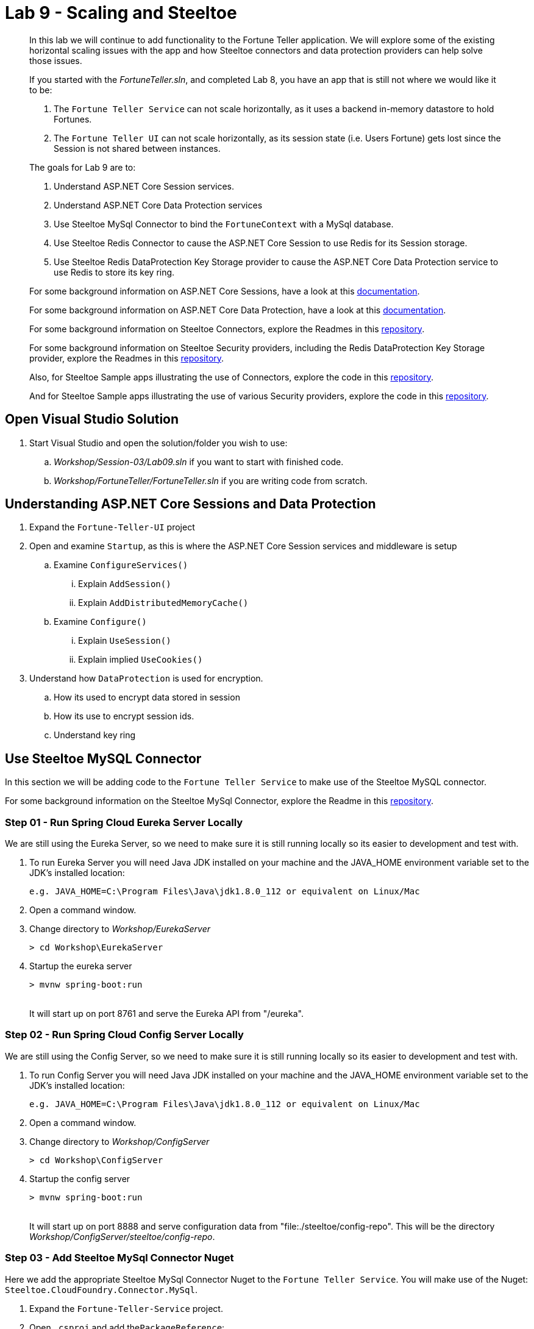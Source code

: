 = Lab 9 - Scaling and Steeltoe

[abstract]
--
In this lab we will continue to add functionality to the Fortune Teller application.
We will explore some of the existing horizontal scaling issues with the app and how Steeltoe connectors and data protection providers can help solve those issues.

If you started with the _FortuneTeller.sln_, and completed Lab 8, you have an app that is still not where we would like it to be:

. The ``Fortune Teller Service`` can not scale horizontally, as it uses a backend in-memory datastore to hold Fortunes.
. The ``Fortune Teller UI`` can not scale horizontally, as its session state (i.e. Users Fortune) gets lost since the Session is not shared between instances.

The goals for Lab 9 are to:

. Understand ASP.NET Core Session services.
. Understand ASP.NET Core Data Protection services
. Use Steeltoe MySql Connector to bind the ``FortuneContext`` with a  MySql database.
. Use Steeltoe Redis Connector to cause the ASP.NET Core Session to use Redis for its Session storage.
. Use Steeltoe Redis DataProtection Key Storage provider to cause the ASP.NET Core Data Protection service to use Redis to store its key ring.

For some background information on ASP.NET Core Sessions, have a look at this https://docs.microsoft.com/en-us/aspnet/core/fundamentals/app-state[documentation].

For some background information on ASP.NET Core Data Protection, have a look at this https://docs.microsoft.com/en-us/aspnet/core/security/data-protection/introduction[documentation].

For some background information on Steeltoe Connectors, explore the Readmes in this https://github.com/SteeltoeOSS/Connectors[repository].

For some background information on Steeltoe Security providers, including the Redis DataProtection Key Storage provider, explore the Readmes in this https://github.com/SteeltoeOSS/Security[repository].

Also, for Steeltoe Sample apps illustrating the use of Connectors, explore the code in this https://github.com/SteeltoeOSS/Samples/tree/master/Connectors[repository].

And for Steeltoe Sample apps illustrating the use of various Security providers, explore the code in this https://github.com/SteeltoeOSS/Samples/tree/master/Security[repository].
--

== Open Visual Studio Solution
. Start Visual Studio and open the solution/folder you wish to use:
.. _Workshop/Session-03/Lab09.sln_ if you want to start with finished code.
.. _Workshop/FortuneTeller/FortuneTeller.sln_ if you are writing code from scratch.

== Understanding ASP.NET Core Sessions and Data Protection
. Expand the ``Fortune-Teller-UI`` project
. Open and examine ``Startup``, as this is where the ASP.NET Core Session services and middleware is setup
.. Examine ``ConfigureServices()``
... Explain ``AddSession()``
... Explain ``AddDistributedMemoryCache()``
.. Examine ``Configure()``
... Explain ``UseSession()``
... Explain implied ``UseCookies()``
. Understand how ``DataProtection`` is used for encryption.
.. How its used to encrypt data stored in session
.. How its use to encrypt session ids.
.. Understand key ring


== Use Steeltoe MySQL Connector
In this section we will be adding code to the ``Fortune Teller Service`` to make use of the Steeltoe MySQL connector.

For some background information on the Steeltoe MySql Connector, explore the Readme in this https://github.com/SteeltoeOSS/Connectors/tree/master/src/Steeltoe.CloudFoundry.Connector.MySql[repository].

=== Step 01 - Run Spring Cloud Eureka Server Locally
We are still using the Eureka Server, so we need to make sure it is still running locally so its easier to development and test with.

. To run Eureka Server you will need Java JDK installed on your machine and the JAVA_HOME environment variable set to the JDK's installed location:
+
----
e.g. JAVA_HOME=C:\Program Files\Java\jdk1.8.0_112 or equivalent on Linux/Mac
----

. Open a command window.
. Change directory to _Workshop/EurekaServer_
+
----
> cd Workshop\EurekaServer
----

. Startup the eureka server
+
----
> mvnw spring-boot:run
----
{sp}+
It will start up on port 8761 and serve the Eureka API from "/eureka".

=== Step 02 - Run Spring Cloud Config Server Locally
We are still using the Config Server, so we need to make sure it is still running locally so its easier to development and test with.

. To run Config Server you will need Java JDK installed on your machine and the JAVA_HOME environment variable set to the JDK's installed location:
+
----
e.g. JAVA_HOME=C:\Program Files\Java\jdk1.8.0_112 or equivalent on Linux/Mac
----

. Open a command window.

. Change directory to _Workshop/ConfigServer_
+
----
> cd Workshop\ConfigServer
----

. Startup the config server
+
----
> mvnw spring-boot:run
----
{sp}+
It will start up on port 8888 and serve configuration data from "file:./steeltoe/config-repo". This will be the directory _Workshop/ConfigServer/steeltoe/config-repo_.


=== Step 03 - Add Steeltoe MySql Connector Nuget
Here we add the appropriate Steeltoe MySql Connector Nuget to the ``Fortune Teller Service``.
You will make use of the Nuget: ``Steeltoe.CloudFoundry.Connector.MySql``.

. Expand the ``Fortune-Teller-Service`` project.
. Open ``.csproj`` and add the``PackageReference``:
..  Include="Steeltoe.CloudFoundry.Connector.MySql" Version="1.0.0"

+
----
  <ItemGroup>
   .......
    <PackageReference Include="Microsoft.EntityFrameworkCore" Version="1.0.3" />
    <PackageReference Include="Microsoft.EntityFrameworkCore.InMemory" Version="1.0.3" />
    <PackageReference Include="Pivotal.Extensions.Configuration.ConfigServer" version="1.0.0" />
    <PackageReference Include="Pivotal.Discovery.Client" version="1.0.0" />
    <PackageReference Include="Steeltoe.CloudFoundry.Connector.MySql" version="1.0.0" />
  </ItemGroup>
----
. Save the ``csproj`` and make sure that a ``dotnet restore`` is done.

=== Step 04 - Add Steeltoe MySql Connector
Next we need to configure the ``DbContext`` to use MySql.
Remember we did that in the ``Startup`` class; in the ``ConfigureServices`` method where the service container is setup.

. Expand the ``Fortune-Teller-Service`` project
. Open ``Startup`` and locate the ``ConfigureServices()`` method. You should see something like the following:

----
public void ConfigureServices(IServiceCollection services)
{
    services.AddEntityFramework()
            .AddDbContext<FortuneContext>(options => options.UseInMemoryDatabase());

    services.AddSingleton<IFortuneRepository, FortuneRepository>();

    // Add framework services.
    services.AddMvc();
}
----

Ideally, if we were running an instance of MySQL locally on our desktop, we would just like to use it when we launch the app locally, in ``development`` mode.
If that were the case then we could simply change the ``.AddDbContext<FortuneContext>()`` call above to use MySql instead of the InMemory database and then configure the Steeltoe Connector in ``appsettings`` to use it.
The code and configuration would look something like below.
With this code, the Steeltoe Connector would use the configuration (i.e. ``appsettings``) when launched locally, but then would override its configuration with the MySql service binding when pushed to Cloud Foundry.

----
public void ConfigureServices(IServiceCollection services)
{
   services.AddEntityFramework()
         .AddDbContext<FortuneContext>(options => options.UseMySql(Configuration));
    services.AddSingleton<IFortuneRepository, FortuneRepository>();

    // Add framework services.
    services.AddMvc();
}
----

----
{
  "spring": {
    "application": {
      "name": "fortuneService"
    },
    "cloud": {
      "config": {
        "uri": "http://localhost:8888"
      }
    }
  },
  "mysql": {
    "client": {
      "database": "mydatabase",
      "username": "username",
      "password": "password"
    }
  }
}
----
But since we are not running MySQL locally, we will instead configure things to use an In-Memory database when in ``Development`` mode, but then use a MySql database when in any other.
To do that we will modify the ``ConfigureServices()`` method as follows:
----
public void ConfigureServices(IServiceCollection services)
{
    if (Environment.IsDevelopment())
    {
        services.AddEntityFramework()
                .AddDbContext<FortuneContext>(options => options.UseInMemoryDatabase());
    } else
    {
        services.AddEntityFramework()
             .AddDbContext<FortuneContext>(options => options.UseMySql(Configuration));
    }

    services.AddSingleton<IFortuneRepository, FortuneRepository>();

    // Add framework services.
    services.AddMvc();
}
----
=== Step 05 - Run Locally
At this point you should be ready to run both Fortune-Tellers locally and test.
Every thing should work as it did before, as you will still be using the In-Memory database when running locally.
In an upcoming exercise, we will push the Fortune-Tellers to Cloud Foundry and test the MySql connection.

. Using the skills you picked up in Lab05, run the apps from VS2017 and/or from the command line.
.. CTRL-F5 or F5 on VS2017
.. ``dotnet run --server.urls http://*:5000`` - Fortune-Teller-Service
.. ``dotnet run --server.urls http://*:5555`` - Fortune-Teller-UI

== Use Redis for Session Storage
In this section we will be adding code to the ``Fortune Teller UI`` to make use of the Steeltoe Redis connector.
We will use it to hook up the ASP.NET Core DistributedCache to a Redis service instance. Remember, Session uses the DistributedCache to store session state.

For some background information on the Steeltoe Redis Connector, explore the Readme in this https://github.com/SteeltoeOSS/Connectors/tree/master/src/Steeltoe.CloudFoundry.Connector.Redis[repository].

=== Step 01 - Run Spring Cloud Eureka Server Locally
We are still using the Eureka Server, so make sure it is still running locally.
See above if its not!

=== Step 02 - Run Spring Cloud Config Server Locally
We are still using the Config Server, so make sure it is still running locally.
See above if its not!

=== Step 03 - Add Steeltoe Redis Connector Nuget
Here we add the appropriate Steeltoe Redis Connector Nuget to the ``Fortune Teller UI``.
You will make use of the Nuget: ``Steeltoe.CloudFoundry.Connector.Redis``.

. Expand the ``Fortune-Teller-UI`` project.
. Open ``.csproj`` and add the``PackageReference``:
..  Include="Steeltoe.CloudFoundry.Connector.Redis" Version="1.0.0"

+
----
  <ItemGroup>
   .......
    <PackageReference Include="Microsoft.EntityFrameworkCore" Version="1.0.3" />
    <PackageReference Include="Microsoft.EntityFrameworkCore.InMemory" Version="1.0.3" />
    <PackageReference Include="Pivotal.Extensions.Configuration.ConfigServer" version="1.0.0" />
    <PackageReference Include="Pivotal.Discovery.Client" version="1.0.0" />
    <PackageReference Include="Steeltoe.CloudFoundry.Connector.Redis" version="1.0.0" />
  </ItemGroup>
----

. Save ``csproj`` and ensure that a ``dotnet restore`` is done.

=== Step 04 - Add Steeltoe Redis Connector
Currently the ``Fortune-Teller-UI`` is using an In-memory cache for its session storage.
To see how this is currently setup to work:

. Expand the ``Fortune-Teller-UI`` project
. Open ``Startup`` and locate the ``ConfigureServices()`` method. You should see something like the whats shown below.

----
public void ConfigureServices(IServiceCollection services)
{
    services.AddSingleton<IFortuneService, FortuneServiceClient>();
    services.Configure<FortuneServiceConfig>(Configuration.GetSection("fortuneService"));
    services.AddDiscoveryClient(Configuration);

    // Add framework services.
    services.AddDistributedMemoryCache();

    services.AddSession();

    services.AddMvc();
}
----

Like the case above with MySql, if we were running an instance of Redis locally on our desktop, we would just like to use it when we launch the app locally, in ``development`` mode.
If that were the case then we could simply change the ``. services.AddDistributedMemoryCache()`` call above to use a DistributedRedisCache instead of the InMemory cache and then configure the Steeltoe Connector in ``appsettings`` to use it.
The code and configuration would look something like that shown below.
With this code, the Steeltoe Connector would use the configuration (i.e. ``appsettings``) when launched locally, but then would override its configuration with the Redis service binding when pushed to Cloud Foundry.

----
public void ConfigureServices(IServiceCollection services)
{
    services.AddSingleton<IFortuneService, FortuneServiceClient>();
    services.Configure<FortuneServiceConfig>(Configuration.GetSection("fortuneService"));
    services.AddDiscoveryClient(Configuration);

    // Add framework services.
    services.AddDistributedMemoryCache();

    services.AddSession();

    services.AddMvc();
}
----

----
{
  "spring": {
    "application": {
      "name": "fortuneui"
    },
    "cloud": {
      "config": {
        "uri": "http://localhost:8888",
      }
    }
  },
  "redis": {
    "client": {
      "host": "http://foo.bar",
      "port": 1111
    }
  }
}
----
But, just like the case with MySQL, we are not running Redis locally, so we will instead have to configure things similar to MySql.
That is to use an In-Memory database when in ``Development`` mode, but then use a Redis cache when in any other.
To do that we will modify the ``ConfigureServices()`` method as follows:
----
public void ConfigureServices(IServiceCollection services)
{
    services.AddSingleton<IFortuneService, FortuneServiceClient>();
    services.Configure<FortuneServiceConfig>(Configuration.GetSection("fortuneService"));
    services.AddDiscoveryClient(Configuration);

    // Add framework services.

    if (Environment.IsDevelopment())
    {
        services.AddDistributedMemoryCache();
    }
    else
    {
        // Use Redis cache to store session data
        services.AddDistributedRedisCache(Configuration);
    }

    services.AddSession();

    services.AddMvc();
}
----

=== Step 05 - Run Locally
At this point you should be ready to run both Fortune-Tellers locally and test.
Every thing should work as it did before, as you will still be using the In-Memory cache when running locally.
In an upcoming exercise, we will push the Fortune-Tellers to Cloud Foundry and test the cache connection.

. Using the skills you picked up in Lab05, run the apps from VS2017 and/or from the command line.
.. CTRL-F5 or F5 on VS2017
.. ``dotnet run --server.urls http://*:5000`` - Fortune-Teller-Service
.. ``dotnet run --server.urls http://*:5555`` - Fortune-Teller-UI

== Use Redis for Data Protection Key Storage
In this exercise we will be adding code to the ``Fortune Teller UI`` to make use of the Steeltoe Redis DataProtection Key Storage provider.
We will use it to configure the ASP.NET Core DataProtection service to persist its keys to a Redis service instance.

For some background information on the Steeltoe Redis DataProtection Key Storage provider, explore the Readme in this https://github.com/SteeltoeOSS/Security/tree/master/src/Steeltoe.Security.DataProtection.Redis[repository].

For some background information on Configuring ASP.NET Core Data Protection, explore this https://docs.microsoft.com/en-us/aspnet/core/security/data-protection/configuration/overview[documentation].
=== Step 01 - Run Spring Cloud Eureka Server Locally
We are still using the Eureka Server, so make sure it is still running locally.
See above if its not!

=== Step 02 - Run Spring Cloud Config Server Locally
We are still using the Config Server, so make sure it is still running locally.
See above if its not!

=== Step 03 - Add Steeltoe Redis Connector Nuget
Here we add the appropriate Steeltoe Redis Connector Nuget to the ``Fortune Teller UI`` as the Steeltoe Redis DataProtection Key Storage provider requires it in order to configure DataProtection.
Since we already did this in the previous exercise, we will not have to do it again.

=== Step 04 - Add Steeltoe Redis DataProtection Key Storage provider Nuget
Here we add the appropriate Steeltoe Redis DataProtection Key Storage provider Nuget to the ``Fortune Teller UI``.
You will make use of the Nuget: ``"Steeltoe.Security.DataProtection.Redis``.

. Expand the ``Fortune-Teller-UI`` project.
. Open ``.csproj`` and add the``PackageReference``:
..  Include="Steeltoe.Security.DataProtection.Redis" Version="1.0.0"

+
----
  <ItemGroup>
   .......
    <PackageReference Include="Microsoft.EntityFrameworkCore" Version="1.0.3" />
    <PackageReference Include="Microsoft.EntityFrameworkCore.InMemory" Version="1.0.3" />
    <PackageReference Include="Pivotal.Extensions.Configuration.ConfigServer" version="1.0.0" />
    <PackageReference Include="Pivotal.Discovery.Client" version="1.0.0" />
    <PackageReference Include="Steeltoe.CloudFoundry.Connector.Redis" version="1.0.0" />
    <PackageReference Include="Steeltoe.Security.DataProtection.Redis" version="1.0.0" />
  </ItemGroup>
----

. Save ``csproj`` and ensure that a ``dotnet restore`` is done.


=== Step 05 - Add Steeltoe Redis DataProtection Key Storage provider
The default for ASP.NET Core DataProtection services is to store its key ring in a file, local to the running machine.
Of course, this will not work well when we want to scale horizontally. (i.e. Running multiple instances of the ``Fortune-Teller-UI``).
To change this we are going to configure DataProtection to use a Redis cache to store its key ring and in addition, automatically configure what redis cache it uses.

. Expand the ``Fortune-Teller-UI`` project
. Open ``Startup`` and locate the ``ConfigureServices()`` method. You should see something like the whats shown below.

----
public void ConfigureServices(IServiceCollection services)
{
    services.AddSingleton<IFortuneService, FortuneServiceClient>();
    services.Configure<FortuneServiceConfig>(Configuration.GetSection("fortuneService"));
    services.AddDiscoveryClient(Configuration);

    // Add framework services.
    if (Environment.IsDevelopment())
    {
        services.AddDistributedMemoryCache();
    }
    else
    {
        // Use Redis cache on CloudFoundry to store session data
        services.AddDistributedRedisCache(Configuration);
    }

    services.AddSession();

    services.AddMvc();
}
----

. Modify the ``ConfigureServices`` method to look as folows:

----
public void ConfigureServices(IServiceCollection services)
{
    if (!Environment.IsDevelopment())
    {
        // Use Redis cache on CloudFoundry for DataProtection Keys
        services.AddRedisConnectionMultiplexer(Configuration);
        services.AddDataProtection()
            .PersistKeysToRedis()
            .SetApplicationName("fortuneui");
    }
    services.AddSingleton<IFortuneService, FortuneServiceClient>();
    services.Configure<FortuneServiceConfig>(Configuration.GetSection("fortuneService"));
    services.AddDiscoveryClient(Configuration);

    // Add framework services.
    if (Environment.IsDevelopment())
    {
        services.AddDistributedMemoryCache();
    }
    else
    {
        // Use Redis cache on CloudFoundry to store session data
        services.AddDistributedRedisCache(Configuration);
    }

    services.AddSession();

    services.AddMvc();
}
----
Notice that the above code first adds DataProtection to the service container using the ``AddDataProtection()`` method call.
Then, to further configure the service, it instructs DataProtection to persist its keys to Redis using the Steeltoe DataProtection key provider. It does this by calling the extension method ``PersistKeysToRedis()``.
But the Steeltoe DataProtection key provider expects that when it is constructed a Redis ``ConnectionMultiplexer`` will exist in the container and it will be configured to access a Redis cache.
We make that happen by using the Steeltoe Redis connector extension method ``AddRedisConnectionMultiplexer(Configuration);``
Now, since we are going to use Redis for the backing store, and we are not running Redis locally, we will wrap the configuration in an if statement so we don't any of this when in ``development`` mode.

=== Step 06 - Run Locally
At this point you should be ready to run both Fortune-Tellers locally and test.
Every thing should work as it did before, as you will still be using the default DataProtection provider which stores keys to local file system.
In the next exercise, we will push the Fortune-Tellers to Cloud Foundry and test using Redis to store the key ring.

. Using the skills you picked up in Lab05, run the apps from VS2017 and/or from the command line.
.. CTRL-F5 or F5 on VS2017
.. ``dotnet run --server.urls http://*:5000`` - Fortune-Teller-Service
.. ``dotnet run --server.urls http://*:5555`` - Fortune-Teller-UI

== Deploy to Cloud Foundry

=== Step 01 - Setup MySql Server Instance
You must first create an instance of the MySql Server service in your org/space.

. Open a command window.
. Using the command window, create an instance of the MySql service:
+
----
> cf create-service p-mysql 100mb myMySqlService
----

=== Step 02 - Setup Redis Server Instance
You must first create an instance of the Redis service in your org/space.

. Open a command window.
. Using the command window, create an instance of the Redis service:
+
----
> cf create-service p-redis shared-vm myRedisService
----

=== Step 03 - Push to Cloud Foundry
. Examine the ``manfest.yml`` files for both projects and notice ``services`` additions shown below.
You need to make these changes in your ``manifest.yml`` before you push to Cloud Foundry.
Also, notice the ``ASPNETCORE_ENVIRONMENT`` setting.
Feel free to change that to ``Development`` if you want to turn on debug logging.
+
----
---
applications:
- name: fortuneService
  random-route: true
  env:
    ASPNETCORE_ENVIRONMENT: Production
  services:
   - myConfigServer
   - myMySqlService
   - myDiscoveryService
---
applications:
- name: fortuneui
  random-route: true
  env:
    ASPNETCORE_ENVIRONMENT: Production
  services:
   - myConfigServer
   - myDiscoveryService
   - myRedisService
----
. Using the skills you picked from Lab05, publish and push the components to a Linux cell on Cloud Foundry.
.. Pushing Fortune Teller Service - If you are using the finished lab code on Windows:
... ``cd Workshop/Session-03/Lab09/Fortune-Teller-Service``
... ``dotnet restore``
... ``dotnet build ``
... ``dotnet publish -o %CD%\publish -f netcoreapp1.1 -r ubuntu.14.04-x64``
... ``cf push -f manifest.yml -p .\publish``
.. Pushing Fortune Teller Service - If you are using the finished lab code on Mac/Linux:
... ``cd Workshop/Session-03/Lab09/Fortune-Teller-Service``
... ``dotnet restore``
... ``dotnet build ``
... ``dotnet publish -f netcoreapp1.1 -r ubuntu.14.04-x64 -o $PWD\publish``
... ``cf push -f manifest.yml -p publish``
.. Pushing Fortune Teller UI - If you are using the finished lab code on Windows:
... ``cd Workshop/Session-03/Lab09/Fortune-Teller-UI``
... ``dotnet restore``
... ``dotnet build ``
... ``dotnet publish -o %CD%\publish -f netcoreapp1.1 -r ubuntu.14.04-x64``
... ``cf push -f manifest.yml -p .\publish``
.. Pushing Fortune Teller UI - If you are using the finished lab code on Mac/Linux:
.. ``cd Workshop/Session-03/Lab09/Fortune-Teller-UI``
.. ``dotnet restore``
.. ``dotnet build ``
.. ``dotnet publish -f netcoreapp1.1 -r ubuntu.14.04-x64 -o $PWD\publish``
.. ``cf push -f manifest.yml -p publish``

Try hitting the ``Fortune Teller UI`` and if it fails to communicate with the ``Fortune Teller Service``.
make sure fortuneui.yml file us updated as follows "address: fortuneService".


=== Step 04 - Verify you can scale the Fortune-Teller-UI
. Using the skills you picked up from Lab 3
.. Scale both of the apps to 2 instances and see if the fortune cached in session remains accessable.
